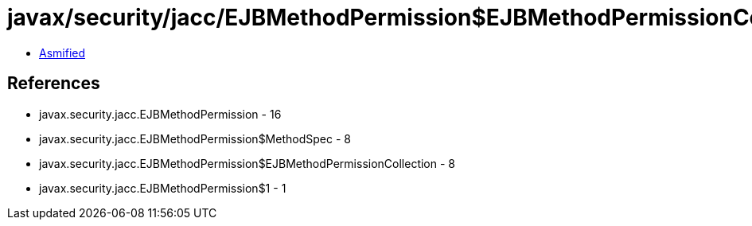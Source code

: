 = javax/security/jacc/EJBMethodPermission$EJBMethodPermissionCollection.class

 - link:EJBMethodPermission$EJBMethodPermissionCollection-asmified.java[Asmified]

== References

 - javax.security.jacc.EJBMethodPermission - 16
 - javax.security.jacc.EJBMethodPermission$MethodSpec - 8
 - javax.security.jacc.EJBMethodPermission$EJBMethodPermissionCollection - 8
 - javax.security.jacc.EJBMethodPermission$1 - 1
